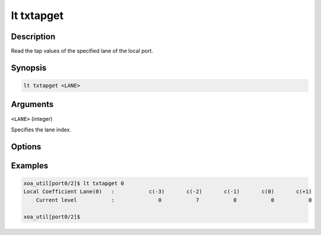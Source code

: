 lt txtapget
===========

Description
-----------

Read the tap values of the specified lane of the local port.



Synopsis
--------

.. code-block:: console
    
    lt txtapget <LANE>


Arguments
---------

``<LANE>`` (integer)

Specifies the lane index.


Options
-------


Examples
--------

.. code-block:: console

    xoa_util[port0/2]$ lt txtapget 0
    Local Coefficient Lane(0)   :           c(-3)       c(-2)       c(-1)       c(0)       c(+1)
        Current level           :              0           7           0           0           0

    xoa_util[port0/2]$




